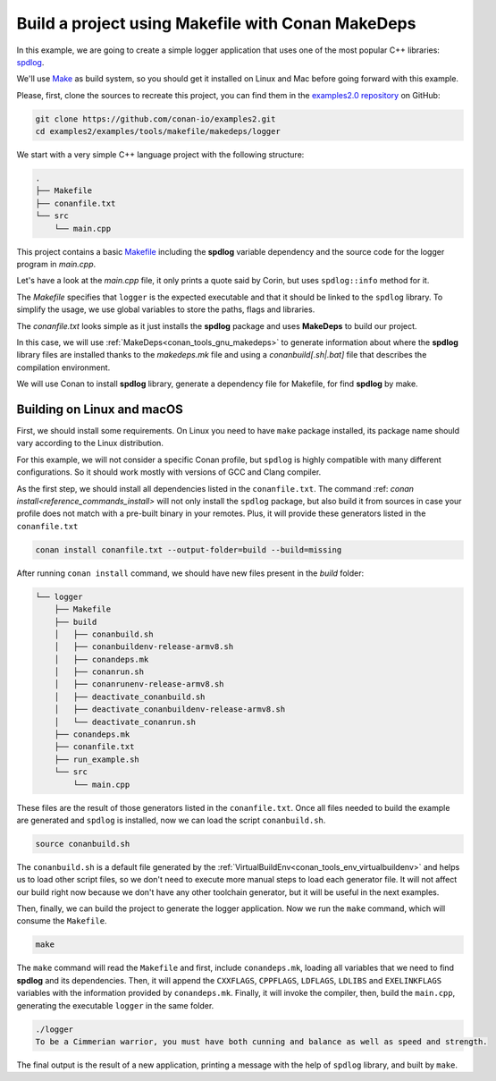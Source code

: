 .. _examples_tools_makefile_makedeps_build_project_makefile:

Build a project using Makefile with Conan MakeDeps
==================================================

In this example, we are going to create a simple logger application that uses one of the most popular C++ libraries:
`spdlog <https://github.com/gabime/spdlog/>`_.

We'll use `Make <https://www.gnu.org/software/make/>`_ as build system, so you should get it installed
on Linux and Mac before going forward with this example.

Please, first, clone the sources to recreate this project, you can find them in the
`examples2.0 repository <https://github.com/conan-io/examples2>`_ on GitHub:

.. code-block:: shell

    git clone https://github.com/conan-io/examples2.git
    cd examples2/examples/tools/makefile/makedeps/logger

We start with a very simple C++ language project with the following structure:

.. code-block:: text

    .
    ├── Makefile
    ├── conanfile.txt
    └── src
        └── main.cpp

This project contains a basic `Makefile <https://www.gnu.org/software/make/manual/make.html#Introduction>`_ including the **spdlog** variable dependency and the
source code for the logger program in *main.cpp*.

Let's have a look at the *main.cpp* file, it only prints a quote said by Corin, but uses ``spdlog::info`` method for it.

.. code-block:: cpp
    :caption: **main.cpp**

    #include <cstdlib>
    #include "spdlog/spdlog.h"


    int main(void) {
        spdlog::info("To be a Cimmerian warrior, you must have both cunning and balance as well as speed and strength.");
        return EXIT_SUCCESS;
    }

The *Makefile* specifies that ``logger`` is the expected executable and that it should be linked to the ``spdlog`` library.
To simplify the usage, we use global variables to store the paths, flags and libraries.

.. code-block:: make
    :caption: **Makefile**

    ROOT_DIR:=$(shell dirname $(realpath $(firstword $(MAKEFILE_LIST))))
    SRC_FOLDER    = $(ROOT_DIR)/src
    BUILD_FOLDER  = $(ROOT_DIR)/build

    include $(BUILD_FOLDER)/conandeps.mk

    CXXFLAGS      += $(CONAN_CXXFLAGS) -std=c++11
    CPPFLAGS      += $(addprefix -I, $(CONAN_INCLUDE_DIRS))
    CPPFLAGS      += $(addprefix -D, $(CONAN_DEFINES))
    LDFLAGS       += $(addprefix -L, $(CONAN_LIB_DIRS))
    LDLIBS        += $(addprefix -l, $(CONAN_LIBS))
    LDLIBS        += $(addprefix -l, $(CONAN_SYSTEM_LIBS))
    EXELINKFLAGS  += $(CONAN_EXELINKFLAGS)


    all:
        $(CXX) $(SRC_FOLDER)/main.cpp $(CPPFLAGS) $(CXXFLAGS) $(LDFLAGS) $(LDLIBS) $(EXELINKFLAGS) -o $(BUILD_FOLDER)/logger

The *conanfile.txt* looks simple as it just installs the **spdlog** package and uses **MakeDeps** to build our project.

.. code-block:: ini
    :caption: **conanfile.txt**

    [requires]
    spdlog/1.12.0

    [generators]
    MakeDeps

In this case, we will use :ref:`MakeDeps<conan_tools_gnu_makedeps>` to generate information about where the **spdlog** library
files are installed thanks to the `makedeps.mk` file and using a `conanbuild[.sh|.bat]` file that describes the compilation environment.

We will use Conan to install **spdlog** library, generate a dependency file for Makefile, for find **spdlog** by make.


Building on Linux and macOS
---------------------------

First, we should install some requirements. On Linux you need to have ``make`` package installed,
its package name should vary according to the Linux distribution.

For this example, we will not consider a specific Conan profile, but ``spdlog`` is highly compatible with many different configurations.
So it should work mostly with versions of GCC and Clang compiler.

As the first step, we should install all dependencies listed in the ``conanfile.txt``.
The command :ref: `conan install<reference_commands_install>` will not only install the ``spdlog`` package,
but also build it from sources in case your profile does not match with a pre-built binary in your remotes.
Plus, it will provide these generators listed in the ``conanfile.txt``

.. code-block:: shell

    conan install conanfile.txt --output-folder=build --build=missing

After running ``conan install`` command, we should have new files present in the *build* folder:

.. code-block:: text


    └── logger
        ├── Makefile
        ├── build
        │   ├── conanbuild.sh
        │   ├── conanbuildenv-release-armv8.sh
        │   ├── conandeps.mk
        │   ├── conanrun.sh
        │   ├── conanrunenv-release-armv8.sh
        │   ├── deactivate_conanbuild.sh
        │   ├── deactivate_conanbuildenv-release-armv8.sh
        │   └── deactivate_conanrun.sh
        ├── conandeps.mk
        ├── conanfile.txt
        ├── run_example.sh
        └── src
            └── main.cpp


These files are the result of those generators listed in the ``conanfile.txt``.
Once all files needed to build the example are generated and ``spdlog`` is installed, now we can load the script ``conanbuild.sh``.

.. code-block:: shell

    source conanbuild.sh

The ``conanbuild.sh`` is a default file generated by the :ref:`VirtualBuildEnv<conan_tools_env_virtualbuildenv>` and helps us to load other
script files, so we don't need to execute more manual steps to load each generator file. It will not affect our build right now because we don't have any
other toolchain generator, but it will be useful in the next examples.

Then, finally, we can build the project to generate the logger application.
Now we run the ``make`` command, which will consume the ``Makefile``.

.. code-block:: shell

    make

The ``make`` command will read the ``Makefile`` and first, include ``conandeps.mk``, loading all variables that we need to find **spdlog** and its dependencies.
Then, it will append the ``CXXFLAGS``, ``CPPFLAGS``, ``LDFLAGS``, ``LDLIBS`` and ``EXELINKFLAGS`` variables with the information provided by ``conandeps.mk``.
Finally, it will invoke the compiler, then, build the ``main.cpp``, generating the executable ``logger`` in the same folder.

.. code-block:: shell

    ./logger
    To be a Cimmerian warrior, you must have both cunning and balance as well as speed and strength.

The final output is the result of a new application, printing a message with the help of ``spdlog`` library, and built by ``make``.
